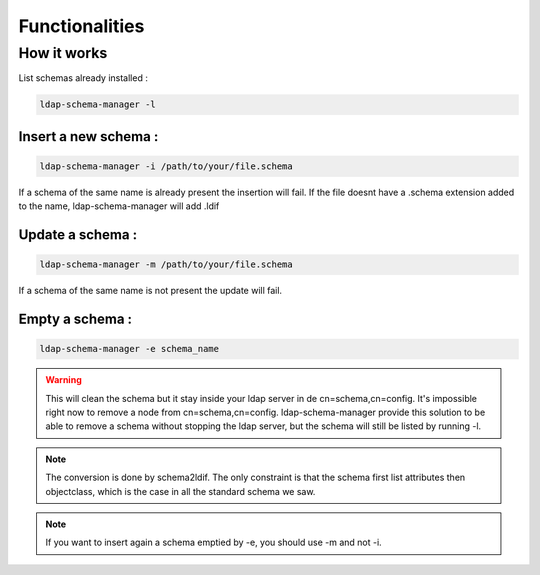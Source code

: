 
Functionalities
===============

How it works
------------

List schemas already installed :

.. code-block:: shell

   ldap-schema-manager -l

Insert a new schema :
^^^^^^^^^^^^^^^^^^^^^

.. code-block:: shell

   ldap-schema-manager -i /path/to/your/file.schema

If a schema of the same name is already present the insertion will fail.
If the file doesnt have a .schema extension added to the name, ldap-schema-manager will add .ldif

Update a schema :
^^^^^^^^^^^^^^^^^
.. code-block:: shell

   ldap-schema-manager -m /path/to/your/file.schema

If a schema of the same name is not present the update will fail.

Empty a schema :
^^^^^^^^^^^^^^^^

.. code-block:: shell

   ldap-schema-manager -e schema_name

.. Warning::

   This will clean the schema but it stay inside your ldap server in de cn=schema,cn=config.
   It's impossible right now to remove a node from cn=schema,cn=config.
   ldap-schema-manager provide this solution to be able to remove a schema without stopping the ldap server,
   but the schema will still be listed by running -l.

.. note::

   The conversion is done by schema2ldif. 
   The only constraint is that the schema first list attributes then objectclass, which is the case in all the standard schema we saw.

.. note::
   If you want to insert again a schema emptied by -e, you should use -m and not -i.





